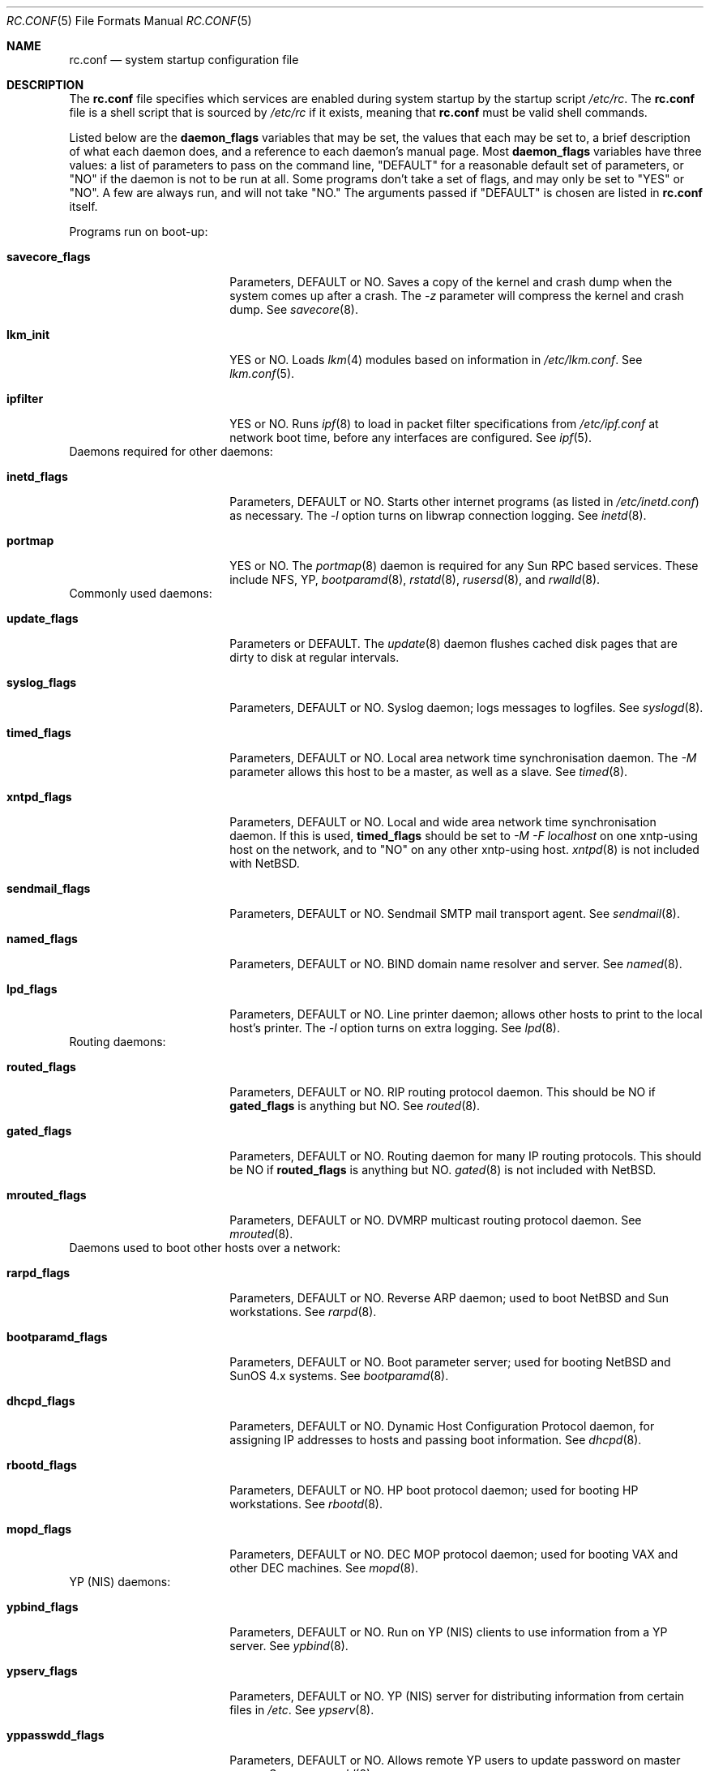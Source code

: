 .\"	$NetBSD: rc.conf.5,v 1.5 1997/03/23 07:57:22 cjs Exp $
.\"
.\" Copyright (c) 1996 Matthew R. Green
.\" Copyright (c) 1997 Curt J. Sampson
.\" All rights reserved.
.\"
.\" Redistribution and use in source and binary forms, with or without
.\" modification, are permitted provided that the following conditions
.\" are met:
.\" 1. Redistributions of source code must retain the above copyright
.\"    notice, this list of conditions and the following disclaimer.
.\" 2. Redistributions in binary form must reproduce the above copyright
.\"    notice, this list of conditions and the following disclaimer in the
.\"    documentation and/or other materials provided with the distribution.
.\" 3. All advertising materials mentioning features or use of this software
.\"    must display the following acknowledgement:
.\"      This product includes software developed by Matthew R. Green for
.\"      the NetBSD Project.
.\" 4. The name of the author may not be used to endorse or promote products
.\"    derived from this software without specific prior written permission.
.\"
.\" THIS SOFTWARE IS PROVIDED BY THE AUTHOR ``AS IS'' AND ANY EXPRESS OR
.\" IMPLIED WARRANTIES, INCLUDING, BUT NOT LIMITED TO, THE IMPLIED WARRANTIES
.\" OF MERCHANTABILITY AND FITNESS FOR A PARTICULAR PURPOSE ARE DISCLAIMED.
.\" IN NO EVENT SHALL THE AUTHOR BE LIABLE FOR ANY DIRECT, INDIRECT,
.\" INCIDENTAL, SPECIAL, EXEMPLARY, OR CONSEQUENTIAL DAMAGES (INCLUDING,
.\" BUT NOT LIMITED TO, PROCUREMENT OF SUBSTITUTE GOODS OR SERVICES;
.\" LOSS OF USE, DATA, OR PROFITS; OR BUSINESS INTERRUPTION) HOWEVER CAUSED
.\" AND ON ANY THEORY OF LIABILITY, WHETHER IN CONTRACT, STRICT LIABILITY,
.\" OR TORT (INCLUDING NEGLIGENCE OR OTHERWISE) ARISING IN ANY WAY
.\" OUT OF THE USE OF THIS SOFTWARE, EVEN IF ADVISED OF THE POSSIBILITY OF
.\" SUCH DAMAGE.
.\"
.Dd March 22, 1997
.Dt RC.CONF 5
.Os NetBSD 1.3
.\" turn off hyphenation
.hym 999
.Sh NAME
.Nm rc.conf
.Nd system startup configuration file
.Sh DESCRIPTION
The
.Nm
file specifies which services are enabled during system startup by
the startup script
.Pa /etc/rc .
The
.Nm
file is a shell script that is sourced by
.Pa /etc/rc
if it exists, meaning
that
.Nm
must be valid shell commands.
.Pp
Listed below are the
.Sy daemon_flags
variables that may be set, the values that each may be set to,
a brief description of what each daemon does, and a reference to
each daemon's manual page. Most 
.Sy daemon_flags
variables have three values: a list of parameters to pass on the
command line, "DEFAULT" for a reasonable default set of parameters,
or "NO" if the daemon is not to be run at all. Some programs don't
take a set of flags, and may only be set to "YES" or "NO". A few are
always run, and will not take "NO."
The arguments passed if "DEFAULT" is chosen are listed in
.Nm
itself.
.Pp
Programs run on boot-up:
.Bl -tag -width bootparamd_flags
.It Sy savecore_flags
Parameters, DEFAULT or NO.
Saves a copy of the kernel and crash dump when the system comes up
after a crash.  The
.Ar -z
parameter will compress the kernel and crash dump.  See
.Xr savecore 8 .
.It Sy lkm_init
YES or NO. Loads
.Xr lkm 4
modules based on information in
.Pa /etc/lkm.conf .
See
.Xr lkm.conf 5 .
.It Sy ipfilter
YES or NO.  Runs 
.Xr ipf 8
to load in packet filter specifications from
.Pa /etc/ipf.conf
at network boot time, before any interfaces are configured.  See
.Xr ipf 5 .
.El
Daemons required for other daemons:
.Bl -tag -width bootparamd_flags
.It Sy inetd_flags
Parameters, DEFAULT or NO.
Starts other internet programs (as listed in
.Pa /etc/inetd.conf )
as necessary.  The
.Ar -l
option turns on libwrap connection logging.  See
.Xr inetd 8 .
.It Sy portmap
YES or NO.  The
.Xr portmap 8
daemon is required for any Sun RPC based services.  These include NFS, YP,
.Xr bootparamd 8 ,
.Xr rstatd 8 ,
.Xr rusersd 8 ,
and
.Xr rwalld 8 .
.El
Commonly used daemons:
.Bl -tag -width bootparamd_flags
.It Sy update_flags
Parameters or DEFAULT.  The
.Xr update 8
daemon flushes cached disk pages that are dirty to disk at regular intervals.
.It Sy syslog_flags
Parameters, DEFAULT or NO.
Syslog daemon; logs messages to logfiles.  See
.Xr syslogd 8 .
.It Sy timed_flags
Parameters, DEFAULT or NO.
Local area network time synchronisation daemon.  The
.Ar -M
parameter allows this host to be a master, as well as a slave. See
.Xr timed 8 .
.It Sy xntpd_flags
Parameters, DEFAULT or NO.
Local and wide area network time synchronisation daemon.  If this is used,
.Sy timed_flags
should be set to
.Ar -M -F localhost
on one xntp-using host on the network, and to "NO"
on any other xntp-using host.
.Xr xntpd 8
is not included with
.Nx .
.It Sy sendmail_flags
Parameters, DEFAULT or NO.
Sendmail SMTP mail transport agent.  See
.Xr sendmail 8 .
.It Sy named_flags
Parameters, DEFAULT or NO.
BIND domain name resolver and server.  See
.Xr named 8 .
.It Sy lpd_flags
Parameters, DEFAULT or NO.
Line printer daemon; allows other hosts to print to the local host's printer.
The
.Ar -l
option turns on extra logging.  See
.Xr lpd 8 .
.El
Routing daemons:
.Bl -tag -width bootparamd_flags
.It Sy routed_flags
Parameters, DEFAULT or NO.
RIP routing protocol daemon.  This should be NO if
.Sy gated_flags
is anything but NO.  See
.Xr routed 8 .
.It Sy gated_flags
Parameters, DEFAULT or NO.
Routing daemon for many IP routing protocols.
This should be NO if
.Sy routed_flags
is anything but NO.
.Xr gated 8
is not included with
.Nx .
.It Sy mrouted_flags
Parameters, DEFAULT or NO.
DVMRP multicast routing protocol daemon.  See
.Xr mrouted 8 .
.El
Daemons used to boot other hosts over a network:
.Bl -tag -width bootparamd_flags
.It Sy rarpd_flags
Parameters, DEFAULT or NO.
Reverse ARP daemon; used to boot NetBSD and Sun workstations.  See
.Xr rarpd 8 .
.It Sy bootparamd_flags
Parameters, DEFAULT or NO.
Boot parameter server; used for booting NetBSD and SunOS 4.x systems.  See
.Xr bootparamd 8 .
.It Sy dhcpd_flags
Parameters, DEFAULT or NO.
Dynamic Host Configuration Protocol daemon, for assigning IP addresses to
hosts and passing boot information.  See
.Xr dhcpd 8 .
.It Sy rbootd_flags
Parameters, DEFAULT or NO.
HP boot protocol daemon; used for booting HP workstations.  See
.Xr rbootd 8 .
.It Sy mopd_flags
Parameters, DEFAULT or NO.
DEC MOP protocol daemon; used for booting VAX and other DEC machines.  See
.Xr mopd 8 .
.El
YP (NIS) daemons:
.Bl -tag -width bootparamd_flags
.It Sy ypbind_flags
Parameters, DEFAULT or NO.
Run on YP (NIS) clients to use information from a YP server.  See
.Xr ypbind 8 .
.It Sy ypserv_flags
Parameters, DEFAULT or NO.
YP (NIS) server for distributing information from certain files in
.Pa /etc .
See
.Xr ypserv 8 .
.It Sy yppasswdd_flags
Parameters, DEFAULT or NO.
Allows remote YP users to update password on master server.  See
.Xr yppasswdd 8 .
.El
Network file system daemons:
.Bl -tag -width bootparamd_flags
.It Sy nfs_client
YES or NO.  Runs 
.Xr nfsiod 8
to increase performance of an NFS client host.
.It Sy nfsiod_flags
Parameters or DEFAULT.  Flags passed to
.Xr nfsiod 8
if
.Sy nfs_client
is set to YES.
.It Sy nfs_server
YES or NO.  Sets up a host to be a NFS server by running
.Xr mountd 8
and
.Xr nfsd 8 .
.It Sy mountd_flags
Parameters or DEFAULT. These are passed to
.Xr mountd 8
if
.Sy nfs_server
is set to YES.
.It Sy nfsd_flags
Parameters or DEFAULT. These are passed to
.Xr nfsd 8
if
.Sy nfs_server
is set to YES.
.It Sy lockd_flags
Parameters, DEFAULT or NO.  Provides locking for NFS.  Ignored if
.Sy nfs_server
and
.Sy nfs_client
are both set to NO.  See
.Xr rpc.lockd 8 .
.It Sy statd_flags
Parameters, DEFAULT or NO.  Ignored if
.Sy nfs_server
and
.Sy nfs_client
are both set to NO.  Status monitoring daemon used when
.Xr rpc.lockd 8
is running.  See
.Xr rpc.statd 8 .
.It Sy amd_flags
Parameters, DEFAULT or NO.  
The automounter daemon,
.Xr amd 8 ,
automatically mounts NFS file systems whenever a file or directory within
that filesystem is accessed.
.It Sy amd_dir
The
.Xr amd 8 
mount directory.  Used only if
.Sy amd_flags
is not set to NO.
.It Sy amd_master
The
.Xr amd 8 
automounter master map.
Used only if
.Sy amd_flags
is not set to NO.
.El
Other daemons:
.Bl -tag -width bootparamd_flags
.It Sy rwhod
YES or NO.  Daemon to support
.Xr rwho 8
command.  See
.Xr rwhod 8 .
.It Sy kerberos
YES or NO.  Runs the kerberos server
.Xr kerberos 8
and the kerberos admininstration server,
.Xr kadmind 8 .
This should only be run on the kerberos master server.
The kerberos server is only available with the domestic distribution of
.Nx .
.El
.Sh FILES
.Pa /etc/rc.conf
.Sh SEE ALSO
.Xr boot 8
.Sh BUGS
The
.Sy kerberos_server
variable is actually used by the default
.Pa /etc/rc.local
script, not the
.Pa /etc/rc
script.
.Sh HISTORY
The
.Nm
file appeared in
.Nx 1.3 .
